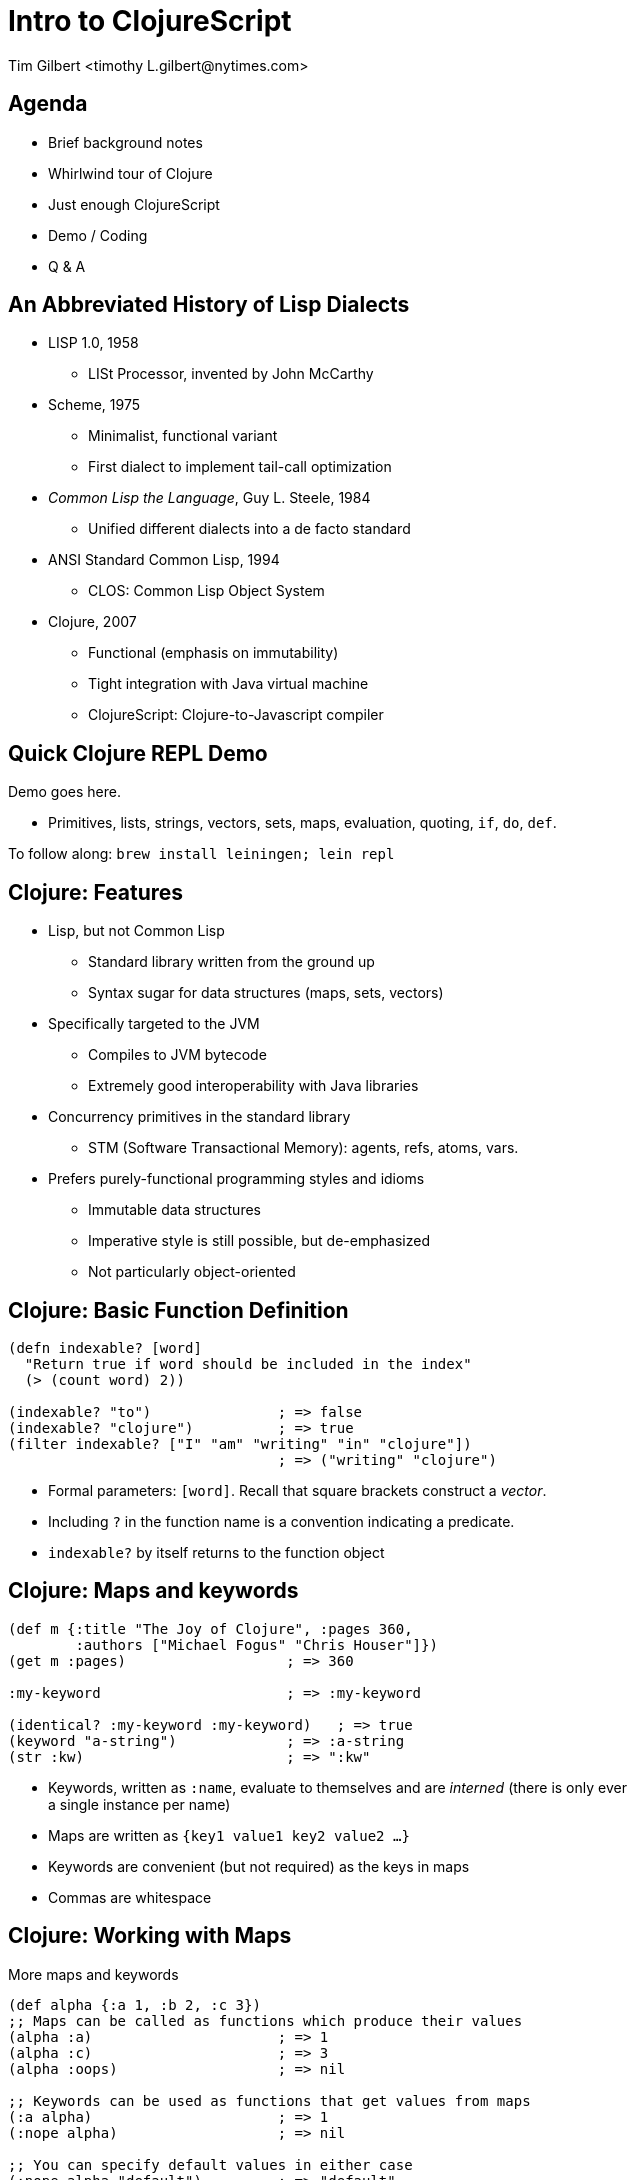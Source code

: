 = Intro to ClojureScript
:author:    Tim Gilbert <timothy_L.gilbert@nytimes.com>
:docdate: 2013-08-23
:source-highlighter: pygments
:backend: slidy
:max-width: 45em
:data-uri: https://github.com/timgilbert/cljs-intro-slides/
:icons:

== Agenda
- Brief background notes
- Whirlwind tour of Clojure
- Just enough ClojureScript
- Demo / Coding
- Q & A

== An Abbreviated History of Lisp Dialects
[role="incremental"]
* LISP 1.0, 1958
** LISt Processor, invented by John McCarthy

* Scheme, 1975
** Minimalist, functional variant
** First dialect to implement tail-call optimization

* _Common Lisp the Language_, Guy L. Steele, 1984
** Unified different dialects into a de facto standard

* ANSI Standard Common Lisp, 1994
** CLOS: Common Lisp Object System

* Clojure, 2007
** Functional (emphasis on immutability)
** Tight integration with Java virtual machine
** ClojureScript: Clojure-to-Javascript compiler

== Quick Clojure REPL Demo

Demo goes here.

- Primitives, lists, strings, vectors, sets, maps, evaluation,
  quoting, `if`, `do`, `def`.

****
To follow along: `brew install leiningen; lein repl`
****

== Clojure: Features
[role="incremental"]
* Lisp, but not Common Lisp
** Standard library written from the ground up
** Syntax sugar for data structures (maps, sets, vectors)

* Specifically targeted to the JVM
** Compiles to JVM bytecode
** Extremely good interoperability with Java libraries

* Concurrency primitives in the standard library
** STM (Software Transactional Memory): agents, refs, atoms, vars.

* Prefers purely-functional programming styles and idioms
** Immutable data structures
** Imperative style is still possible, but de-emphasized
** Not particularly object-oriented

== Clojure: Basic Function Definition
[source,clojure]
------------------------------------------------------
(defn indexable? [word]
  "Return true if word should be included in the index"
  (> (count word) 2))

(indexable? "to")               ; => false
(indexable? "clojure")          ; => true
(filter indexable? ["I" "am" "writing" "in" "clojure"])
                                ; => ("writing" "clojure")
------------------------------------------------------

- Formal parameters: `[word]`. Recall that square brackets construct a _vector_.
- Including `?` in the function name is a convention indicating a predicate.
- `indexable?` by itself returns to the function object

== Clojure: Maps and keywords
[source,clojure]
------------------------------------------------------
(def m {:title "The Joy of Clojure", :pages 360,
        :authors ["Michael Fogus" "Chris Houser"]})
(get m :pages)                   ; => 360

:my-keyword                      ; => :my-keyword

(identical? :my-keyword :my-keyword)   ; => true
(keyword "a-string")             ; => :a-string
(str :kw)                        ; => ":kw"
------------------------------------------------------

- Keywords, written as `:name`, evaluate to themselves and are _interned_
  (there is only ever a single instance per name)
- Maps are written as `{key1 value1 key2 value2 ...}`
- Keywords are convenient (but not required) as the keys in maps
- Commas are whitespace

== Clojure: Working with Maps
[source,clojure]
.More maps and keywords
------------------------------------------------------
(def alpha {:a 1, :b 2, :c 3})
;; Maps can be called as functions which produce their values
(alpha :a)                      ; => 1
(alpha :c)                      ; => 3
(alpha :oops)                   ; => nil

;; Keywords can be used as functions that get values from maps
(:a alpha)                      ; => 1
(:nope alpha)                   ; => nil

;; You can specify default values in either case
(:nope alpha "default")         ; => "default"
(alpha :oops 72)                ; => 72
------------------------------------------------------

== Clojure: Namespaces
[source,clojure]
------------------------------------------------------
(ns demo.core "Optional docstring"
  (:require [compojure.route :as route]
            [clojure.data.json :refer [json-str read-json]]
            [clojure.tools.logging :refer :all))

(route/not-found "Page not found")  ; Explicit namespace

(read-json "{\"abc\": 123}")        ; Direct import

(debug "This is a log statement")   ; From tools.logging
------------------------------------------------------

- Namespaces are roughly analagous to python modules or java packages
- The `ns` macro is used to define and import namespaces
- Lots of options for how to import and refer to namespaces
- Syntax for referring to objects in imported namespaces is `ns/name`

== Clojure: More Function Syntax
[source,clojure]
------------------------------------------------------
;; reduce applies the same function to adjoining items in a list
;; fn is just like defn, but returns an anonymous function
(reduce (fn [x y] (str x "-" y))
        [123 456 "abc" 0])      ; => "123-456-abc-0"

;; #() syntax uses %1, %2, %3... values as arguments
(reduce #(str %1 ":" %2)
        [123 456 "abc" 0])      ; => "123:456:abc:0"

;; Single-argument functions can just use % as the argument name
(map #(str %) [1 2 3 4])        ; => ("1" "2" "3" "4")

(map #(* % %) [1 2 3 4 5])      ; => (1 4 9 16 25)
------------------------------------------------------

- `fn` returns an anonymous function (not bound to a namespace)
- The `#( ... )` syntax also returns anonymous functions

== Clojure: Let and Lexical Closures
[source,clojure]
------------------------------------------------------
(defn log-username [json-string]
  (let [parsed-data (json/read-json json-string)
        username (:username parsed-data)]
    (log/debug username)))

(let [num 4]
  (defn addnum [i] (+ i num)))
(addnum 6)                         ; => 10

(defn adder [amount] (fn [x] (+ x amount)))
(def plus5 (adder 5))
(plus5 10)                         ; => 15
------------------------------------------------------

- Let is used to define lexically-scoped local variables
- Note that variables, once bound, cannot be redefined
- Let can be used to create closures over lexical scope

== Clojure: Destructuring
[source,clojure]
------------------------------------------------------
(defn destr [[one two & tail]]
  (str one "-" two ":" tail))
(destr [1 2 3 4 5 6])           ; => "1-2:(3 4 5 6)"

(defn full [{first :fname, last :lname}]
  (str first " " last))
(full {:fname "Bob", :lname "Dobbs"})   ; => "Bob Dobbs"

(defn coord [{x-pos :x, y-pos :y :or {x-pos 0, y-pos 0}}]
  (str x-pos "," y-pos))
(coord {:x 1, :y 2})            ; => "1,2"
(coord {:y 7})                  ; => "0,7"
(coord {})                      ; => "0,0"
------------------------------------------------------

- Similar to python tuple-unpacking; args can be picked by position or keyword value
  and can be arbitrarily nested
- This works for let bindings as well as function definitions

== Clojure: Recursion
[source,clojure]
------------------------------------------------------
(defn factorial [n]
  (loop [cnt n acc 1]
    (if (zero? cnt)
      acc
      (recur (dec cnt) (* acc cnt)))))

(factorial 3)                   ; => 6
------------------------------------------------------

- Because the JVM does not support tail-call optimisation by default,
  tail-call recursion in Clojure is done via the `(recur)` special form
- The `(loop)` macro can be used as a `recur` target, handy for accumulators
- Clojure compiles this to goto-based code which does not consume stack frames
- As a bonus, the compiler will verify that your recursion is in tail-position

== Clojure: Java Interoperability
[source,clojure]
------------------------------------------------------
(System/getProperty "os.name")  ; => "Mac OS X"

;; Call the "startsWith" method on the object "abcdef" with
;; the argument "abc":  "abcdef".startsWith("abc")
(.startsWith "abcdef" "abc")    ; => true

(def java-map (new java.util.HashMap))
(.put java-map "key" 123)       ; => nil
java-map                        ; => {"key" 123}
------------------------------------------------------

* Clojure strings are Java string primitives
* Clojure collection types implement Java Collections API interfaces
* Various syntax sugar exists for directly accessing Java methods

== Clojure: The Threading Macros: `->` and `->>`
[source,clojure]
------------------------------------------------------
(-> 3 (+ 3) (/ 2) (- 7))        ; => -4

(macroexpand-all '(-> 3 (+ 3) (/ 2) (- 7)))
; => (- (/ (+ 3 3) 2) 7)

(-> "a b c d" .toUpperCase (.replace "A" "X") (.split " ") first)

;; Possibly clearer expression of above
(-> "a b c d"
    (.toUpperCase ,,,)
    (.replace ,,, "A" "X")
    (.split ,,, " ")
    (first ,,,))                ; => "X"
------------------------------------------------------

- These are not easy to google, but sometimes called the "thread-first"
  and "thread-last" macros
- `->` inserts results as the second argument to subsequent functions,
  `->>` inserts results as the last argument

== Clojure: Atoms
[source,clojure]
------------------------------------------------------
(def a (atom []))
@a                              ; => []

(swap! a (fn [current-value] (conj current-value "hello")))
@a                              ; => ["hello"]

(swap! a (fn [current-value] (conj current-value "hello")))
@a                              ; => ["hello" "hello"]

(reset! a [])
@a                              ; => []
------------------------------------------------------

- An atom holds a reference to a single mutable value
- The atom is updated by applying a function to it which
  returns its new value; changes are _atomic_ (only a single
  thread will be running `swap!` at once).
- Atoms are dereferenced via the `@` macro, returning the current value

== Clojure: Fairly Major Topics I Didn't Cover

* Built-in syntax for sets: `#{:a :b :c}` and regular expressions: `#"ab[0-9]+"`
* Metadata can be set and queried for most objects
* More Java interoperability - gen-class, proxy, type hinting
* Pre and post-conditions on functions
* Protocols, records and datatypes
* Multimethods (multiple dispatch based on argument type)
* Trampolining (mutual recursion without stack consumption)
* Vars, thread-local bindings and dynamic scoping
* Seqs and sequence functions
* Exception handling

**************
Next up: ClojureScript
**************
== ClojureScript: Features

* Clojure compiled to JavaScript
* Uses Google Closure compiler for optimization
* Due to this, also comes with `goog.*` Closure libraries
** Uses Google Closure's dependency resolution mechanism
* Runs in browser or node.js
* Still requires JVM for compilation, including macro processing
** Compiled code has no JVM dependency

== ClojureScript: Differences from Clojure

* No STM (also no refs or agents)
* Atoms work as in Clojure, but are single-threaded
* No pre- and post-conditions on functions
* ns macro has a few differences
* Host language interoperability is slightly different

== ClojureScript: Javascript Interop

[source,clojure]
------------------------------------------------------
(js/alert "Hello, world!")      ; => nil

(.log js/console "Log message") ; => nil

(.-href (.-location js/document)) ; => http://localhost/
------------------------------------------------------

* Javascript objects live in the `js` namespace
* Calling methods works as in java: `(.method instance args)`
* Accessing fields of instances uses `(.-fieldname instance)`

== Tools and Links

* https://github.com/technomancy/leiningen[leiningen]: build tool, packager, runner,
  dependency manager, Maven replacement. `brew install leiningen`
** Outstanding build tool with lots of features. Near-universal acceptance in
   the Clojure community.

* Editors: support exists in Eclipse, IntelliJ IDEA, NetBeans, Sublime Text, vi, Emacs
** Plus up and comers: http://www.lighttable.com/[LightTable],
   http://nightcode.info/[Nightcode], https://github.com/arthuredelstein/clooj[clooj],
   https://github.com/bodil/catnip[catnip]

* Testing: clojure.test, https://github.com/marick/Midje[Midje]

* Library discovery: http://www.clojure-toolbox.com/[Clojure Toolbox], https://clojars.org/[Clojars]

* Uberframeworks: http://pedestal.io/[Pedestal], with an 8 hour tutorial

* http://himera.herokuapp.com/synonym.html[Himera], an online CLJS interpreter

* http://www.infoq.com/clojure-west/[Clojure/West talks]

== Things That Could Be Better

* Core documentation at clojure.org
** It's abysmal. Poorly formatted, over-precise, and with virtually no examples.
** Attempts to replace it with better resources (eg, clojuredocs.org) have stalled.

* Clojure is past its intial hype wave and some initial enthusiasts users have
  moved on, so a lot of projects are starting to get creaky

* Changes to core (eg, deprecation of `(:use)` namespace macro) are not well-documented

* Example: try googling "clojure ns macro"

== Clojure / ClojureScript Demo

Demo stuff.  Possibly named-pool / http-kit.

https://github.com/timgilbert/cljs-intro-demo[ClojureSript intro demo].

http://rigsomelight.com/2013/07/18/clojurescript-core-async-todos.html[Async todos]
and http://rigsomelight.com/2013/08/12/clojurescript-core-async-dots-game.html[Async
dots game]

== That's it

Questions?

== Appendices

****
The following slides have some background on LISP and some more involved topics
in Clojure. I've decided to skip them in the talk itself unless there's extra time,
but I'm leaving them in here just in case.
****

== Clojure: Laziness
[source,clojure]
------------------------------------------------------
;; (iterate) takes a function and a starting value and produces an infinite sequence
;; (take n seq) lazily takes the first n members of a sequence
(take 3 (iterate inc 1))        ; => (1 2 3)

(take 4 (map #(* 3 %) (iterate inc 1)))
                                ; => (3 6 9 12)

(nth (iterate inc 1) 1000000)   ; => 1000001
------------------------------------------------------

- Many Clojure functions operate on _lazy_ sequences
- Values are computed ("realized") only as they are needed
- This lets you operate on (theorically) infinite sequences
- Beware of holding references to the heads of lazy sequences

== Clojure: Concurrency, Parallelism and State

- Clojure comes with four built-in constructs for managing state
- These are also used for concurrency management

[horizontal]
Refs:: Manage access to multiple memory locations in synchronous transactions
Agents:: Manage an async queue of updates to a single location
Atoms:: Manage atomic access to shared state
Vars :: Manage access to dynamically-scoped global vars via thread isolation

- Other facilities: promises and futures
- Parallel calls: `pcalls`, `pvalues`, and `pmap`
- Also worth noting: the recently-unveiled `core.async`

== Lisp: Basics
[source,common-lisp]
------------------------------------------------------
(+ 3 4 5 6)                     ; => 18
(/ (+ 3 4 5 6) 2)               ; => 9
(= 9 (/ (+ 3 4 5 6) 2))         ; => T
(= 7 (/ (+ 3 4 5 6) 2))         ; => NIL
(string-upcase "hello")         ; => "HELLO"
(string-concat (string-upcase "hello,") "there")
                                ; => "HELLO,there"
------------------------------------------------------

- Basic elements: numbers, strings, booleans, lists
- Things to be evaluated are "forms" (eg, lists input to the repl)
- When a list is evaluated, the first element is a function
  and the rest are arguments
- Arguments are recursively evaluated one at a time from left to right

== Lisp: List Processing
[source,common-lisp]
------------------------------------------------------
'(1 2 3 4)                      ; => (1 2 3 4)
(list 1 (+ 1 1) 3 4)            ; => (1 2 3 4)
'(1 (+ 1 1) 3 4)                ; => (1 (+ 1 1) 3 4)
(car '(1 2 3 4))                ; => 1
;; Equivalent: (first '(1 2 3 4))
(cdr '(1 2 3 4))                ; => (2 3 4)
;; Equivalent: (rest '(1 2 3 4))
(cadadr '(1 (20 30) 4 5 6))     ; => 30
------------------------------------------------------

- The quote macro `'` prevents items from being evaluated
- The function `(list x y z)` evaluates to the list `(x y z)`
- `car` and `cdr` are names derived from from the names of
  registers on the IBM 704

== Lisp: Functions
[source,common-lisp]
------------------------------------------------------
(defun square (x)
  (* x x))
(square 4)                      ; => 16
(mapcar #'square '(1 2 3 4 5))  ; => (1 4 9 16 25)
(mapcar #'(lambda (x) (+ x 5))
        '(10 20 30))            ; => (15 25 35)
------------------------------------------------------

- Functions are first-class (can be passed as arguments, returned
  from other functions, etc)
- The usual functional programming suspects exist (`map`, `reduce`,
  `filter`, etc)
- Common lisp needs sharp-quote (`#'`) for function quoting
- Lambda expressions exist (and must also be sharp-quoted)

== Lisp: Recursion
[source,common-lisp]
------------------------------------------------------
(defun sum-list (input)
  (if (null input)
      0
      (+ (car input)
         (sum-list (cdr input)))))

(sum-list '(3 4 5))          ; => 12
(sum-list '())               ; => 0
------------------------------------------------------

- Lisp includes both functional and imperative constructs
- Lists lend themselves well to recursive processing

.Note
**************
This example is not tail-call optimised
**************

== Lisp: Macros
[source,common-lisp]
------------------------------------------------------
(defmacro if-not (condition true-form false-form)
  `(if (not ,condition) ,true-form ,false-form)))

(if-not (= 3 4) "true-value" "false-value")
; => "true-value"
(macroexpand-1 '(if-not (= 3 4) "true-value" "false-value"))
' => (IF (NOT (= 3 4)) "true-value" "false-value")
------------------------------------------------------

- Lisp is _homoiconic_; its programs are comprised of lists
- That lends itself to code which manipulates or produces other code
- Macros can be used to invent your own control structures, by controlling
  what elements are evaluated


**************
Next up: Clojure
**************
